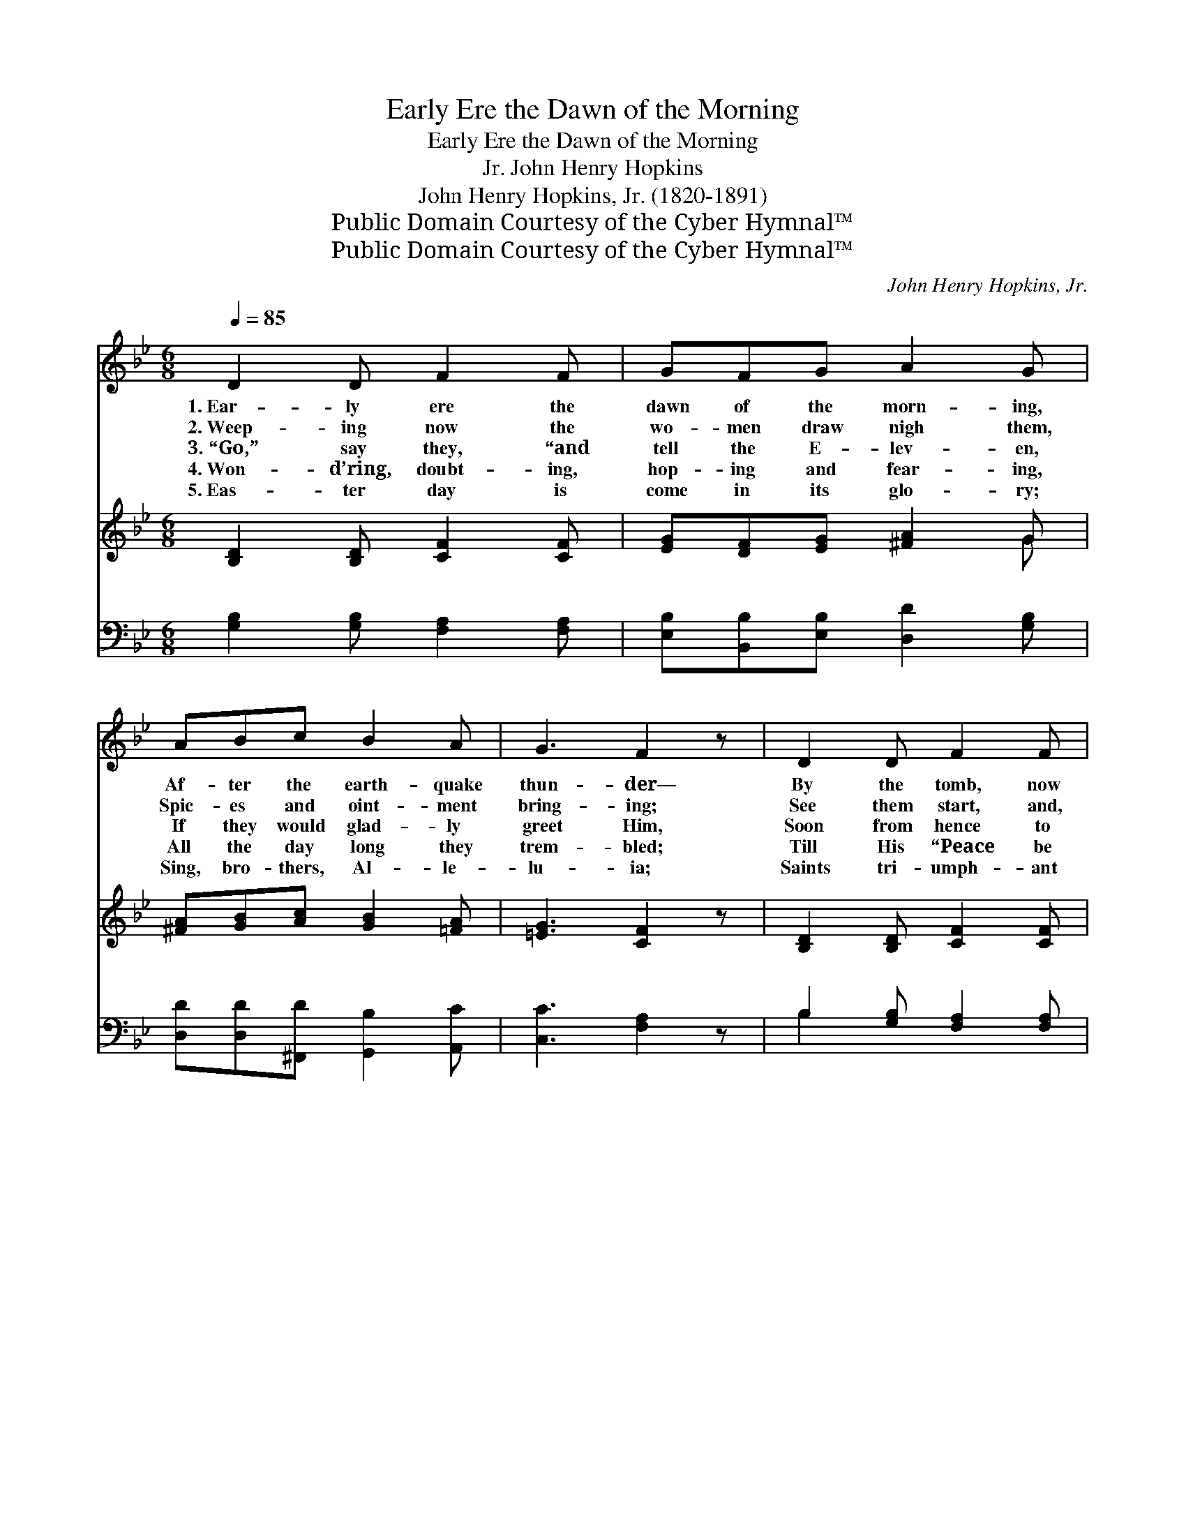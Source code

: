 X:1
T:Early Ere the Dawn of the Morning
T:Early Ere the Dawn of the Morning
T:John Henry Hopkins, Jr.
T:John Henry Hopkins, Jr. (1820-1891)
T:Public Domain Courtesy of the Cyber Hymnal™
T:Public Domain Courtesy of the Cyber Hymnal™
C:John Henry Hopkins, Jr.
Z:Public Domain
Z:Courtesy of the Cyber Hymnal™
%%score 1 ( 2 3 ) ( 4 5 )
L:1/8
Q:1/4=85
M:6/8
K:Bb
V:1 treble 
V:2 treble 
V:3 treble 
V:4 bass 
V:5 bass 
V:1
 D2 D F2 F | GFG A2 G | ABc B2 A | G3 F2 z | D2 D F2 F | GFG A2 G | ABc d2 c | B3 B2 z | dcB A2 G | %9
w: 1.~Ear- ly ere the|dawn of the morn- ing,|Af- ter the earth- quake|thun- der—|By the tomb, now|emp- ty and o- pen,|Je- sus had burst a-|sun- der—|An- gels of light sat|
w: 2.~Weep- ing now the|wo- men draw nigh them,|Spic- es and oint- ment|bring- ing;|See them start, and,|thrill- ing with rap- ture,|List to the an- gels|sing- ing—|“Be of good cheer, for|
w: 3.~“Go,” say they, “and|tell the E- lev- en,|If they would glad- ly|greet Him,|Soon from hence to|Gal- i- lee go- ing,|There shall they sure- ly|meet Him.”|Hear- ing it, lo! with|
w: 4.~Won- d’ring, doubt- ing,|hop- ing and fear- ing,|All the day long they|trem- bled;|Till His “Peace be|with you” was breath- èd|On the E- lev’n as-|sem- bled;|Joy- ful- ly then they|
w: 5.~Eas- ter day is|come in its glo- ry;|Sing, bro- thers, Al- le-|lu- ia;|Saints tri- umph- ant|join in the chor- us,|E- cho- ing, Al- le-|lu- ia.|An- gels on high re-|
 cBA G2 F | BAG F2 =E | F3- F2 z |] x6 | x6 | x6 | x6 |] %16
w: cloth- èd in white, And|sing- ing with all their|might— *|||||
w: He is not here, But|ris- en and stand- eth|near.” *|||||
w: joy they o’er- flow, And|sing as they home- ward|go— *|||||
w: wor- ship a- gain, And|swell the loud Eas- ter|strain: *|||||
w: sound thro’ the sky E-|ter- nal- ly Alle- lu-|ia. *|||||
V:2
 [B,D]2 [B,D] [CF]2 [CF] | [EG][DF][EG] [^FA]2 G | [^FA][GB][Ac] [GB]2 [=FA] | [=EG]3 [CF]2 z | %4
w: ~ ~ ~ ~|~ ~ ~ ~ ~|~ ~ ~ ~ ~|~ ~|
 [B,D]2 [B,D] [CF]2 [CF] | [EG][DF][EG] [^FA]2 [DG] | [FA][FB][Ec] [Dd]2 [Ac] | B3 [DB]2 z | %8
w: ~ ~ ~ ~|~ ~ ~ ~ ~|~ ~ ~ ~ ~|~ ~|
 [Bd][Ac][GB] [EA]2 [EG] | [Ec][EB][EA] [DG]2 [DF] | [GB][FA][EG] [CF]2 [C=E] | F3- [CF]2 z |] %12
w: ~ ~ ~ ~ ~|~ ~ ~ ~ ~|~ ~ ~ ~ ~|~ He|
"^Refrain" [B,D][B,D][B,D] [CF]2 [CF] | [EG][DF][EG] [^FA]2 G | %14
w: * that was now ris-|en a- gain, For- ev-|
 [DB][Fc][Fd] !fermata![Ge]2 [Fd]/[Fd]7/16 x/16 | [Fc]3 [DB]3 |] %16
w: er shall reign, Al- le- lu-|ia. *|
V:3
 x6 | x5 G | x6 | x6 | x6 | x6 | x6 | (G2 E) x3 | x6 | x6 | x6 | F2 D x3 |] x6 | x5 G | x6 | x6 |] %16
V:4
 [G,B,]2 [G,B,] [F,A,]2 [F,A,] | [E,B,][B,,B,][E,B,] [D,D]2 [G,B,] | %2
 [D,D][D,D][^F,,D] [G,,B,]2 [A,,C] | [C,C]3 [F,A,]2 z | B,2 [G,B,] [F,A,]2 [F,A,] | %5
 [E,B,][B,,B,][E,B,] [D,C]2 [G,B,] | [F,C][D,B,][C,A,] [B,,B,]2 [D,B,] | B,3 [B,,F,]2 z | %8
 [G,B,][A,C][B,D] C2 C | [F,A,][G,B,][A,C] B,2 B, | [E,G,][F,A,][G,B,] [A,C]2 C | %11
 (F,2 B, [F,A,]2) z |] B,B,[G,B,] [F,A,]2 [F,A,] | [E,B,][B,,B,][E,B,] [D,D]2 [G,B,] | %14
 [G,B,][F,A,]B, !fermata![E,B,]2 B,/B,7/16 x/16 | [F,A,]3 [B,,B,]3 |] %16
V:5
 x6 | x6 | x6 | x6 | B,2 x4 | x6 | x6 | (E,2 G,) x3 | x3 C2 C | x3 B,2 B, | x5 C | F,3- x3 |] %12
 B,B, x4 | x6 | x2 B, x B,/ x3/2 | x6 |] %16

